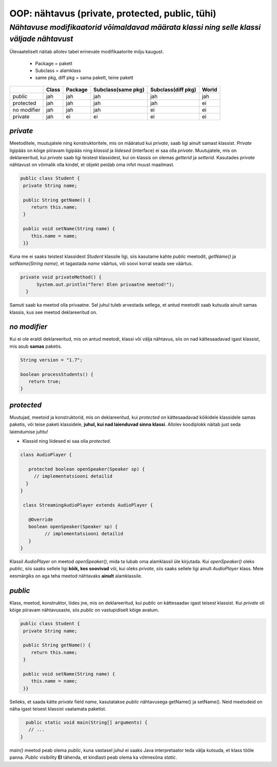 OOP: nähtavus (private, protected, public, tühi)
================================================
-----------------------------------------------------------------------------------------
*Nähtavuse modifikaatorid võimaldavad määrata klassi ning selle klassi väljade nähtavust*
-----------------------------------------------------------------------------------------

Ülevaateliselt näitab allolev tabel erinevate modifikaatorite mõju kaugust. 

 - Package = pakett
 - Subclass = alamklass
 - same pkg, diff pkg  = sama pakett, teine pakett

+------------+------------+-----------+----------------------+----------------------+-----------+
|            | Class      | Package   |Subclass(same pkg)    | Subclass(diff pkg)   | World     | 
+============+============+===========+======================+======================+===========+ 
| public     |      jah   |    jah    | jah                  |      jah             |    jah    |
+------------+------------+-----------+----------------------+----------------------+-----------+
| protected  |      jah   |    jah    | jah                  |      jah             |     ei    |
+------------+------------+-----------+----------------------+----------------------+-----------+ 
| no modifier|      jah   |     jah   | jah                  |       ei             |      ei   | 
+------------+------------+-----------+----------------------+----------------------+-----------+
| private    |      jah   |     ei    | ei                   |       ei             |     ei    |
+------------+------------+-----------+----------------------+----------------------+-----------+


*private* 
---------

Meetoditele, muutujatele ning konstruktoritele, mis on määratud kui *private*, saab ligi ainult samast klassist.
*Private* ligipääs on kõige piiravam ligipääs ning *klassid* ja *liidesed* (interface) ei saa olla *private*. Muutujatele, mis on deklareeritud, kui *private* saab ligi teistest klassidest, kui on klassis on olemas *getterid* ja *setterid*. Kasutades *private* nähtavust on võimalik olla kindel, et objekt peidab oma infot muust maailmast.

.. code-block:: java

  public class Student {
   private String name;

   public String getName() {
      return this.name;
   }

   public void setName(String name) {
      this.name = name;
   }}

Kuna me ei saaks teistest klassidest *Student* klassile ligi, siis kasutame kahte *public* meetodit, *getName()*
ja *setName(String name)*, et tagastada *name* väärtus, või soovi korral seada see väärtus.

.. code-block:: java

  private void privateMethod() {
        System.out.println("Tere! Olen privaatne meetod!");
    }
    
Samuti saab ka meetod olla privaatne. Sel juhul tuleb arvestada sellega, et antud meetodit saab kutsuda ainult samas klassis, kus see meetod deklareeritud on.  

*no modifier* 
-------------

Kui ei ole eraldi deklareeritud, mis on antud meetodi, klassi või välja nähtavus, siis on nad kättesaadavad igast klassist, mis asub **samas** paketis. 

.. code-block:: java

    String version = "1.7";

    boolean processStudents() {
       return true;
    }
    
*protected* 
-----------

Muutujad, meetoid ja konstruktorid, mis on deklareeritud, kui *protected* on kättesaadavad kõikidele klassidele samas paketis, või teise paketi klassidele, **juhul, kui nad laienduvad sinna klassi**. Allolev koodiplokk näitab just seda laiendumise juhtu!

- Klassid ning liidesed ei saa olla *protected*.

.. code-block:: java

     class AudioPlayer {
         
        protected boolean openSpeaker(Speaker sp) {
          // implementatsiooni detailid
       }
     }
    
      class StreamingAudioPlayer extends AudioPlayer {
        
        @Override
        boolean openSpeaker(Speaker sp) {
              // implementatsiooni detailid
        }
     }
    
Klassil *AudioPlayer* on meetod *openSpeaker()*, mida ta lubab oma alamklassil üle kirjutada. Kui *openSpeaker()* oleks *public*, siis saaks sellele ligi **kõik, kes soovivad**  või, kui oleks *private*, siis saaks sellele ligi ainult *AudioPlayer* klass. Meie eesmärgiks on aga teha meetod nähtavaks **ainult** alamklassile.

*public* 
--------

Klass, meetod, konstruktor, liides jne, mis on deklareeritud, kui *public* on kättesaadav igast teisest klassist. Kui *private* oli kõige piiravam nähtavusaste, siis *public* on vastupidiselt kõige avatum.



.. code-block:: java

  public class Student {
   private String name;

   public String getName() {
      return this.name;
   }

   public void setName(String name) {
      this.name = name;
   }}
   
Selleks, et saada kätte *private* field *name*, kasutatakse *public* nähtavusega getName() ja setName(). Neid meetodeid on näha igast teisest klassist vaatamata paketist. 


.. code-block:: java

      public static void main(String[] arguments) {
       // ...
    }

*main()* meetod peab olema *public*, kuna vastasel juhul ei saaks Java interpretaator teda välja kutsuda, et klass tööle panna. *Public* visibility **EI** tähenda, et kindlasti peab olema ka võtmesõna *static*.
